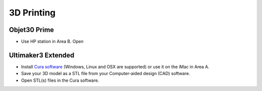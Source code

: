 3D Printing
=====

Objet30 Prime
-----

.. image:: ../_static/objet.jpg
   :scale: 70 %
   :align: center

- Use HP station in Area B. Open 

Ultimaker3 Extended
-----

.. image:: ../_static/ultimaker.png
   :scale: 20 %
   :align: center

- Install `Cura software <https://ultimaker.com/en/products/ultimaker-cura-software/list>`_ (Windows, Linux and OSX are supported) or use it on the iMac in Area A.
- Save your 3D model as a STL file from your Computer-aided design (CAD) software.
- Open STL(s) files in the Cura software.


